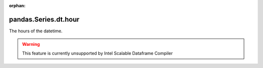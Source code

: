 .. _pandas.Series.dt.hour:

:orphan:

pandas.Series.dt.hour
*********************

The hours of the datetime.



.. warning::
    This feature is currently unsupported by Intel Scalable Dataframe Compiler

